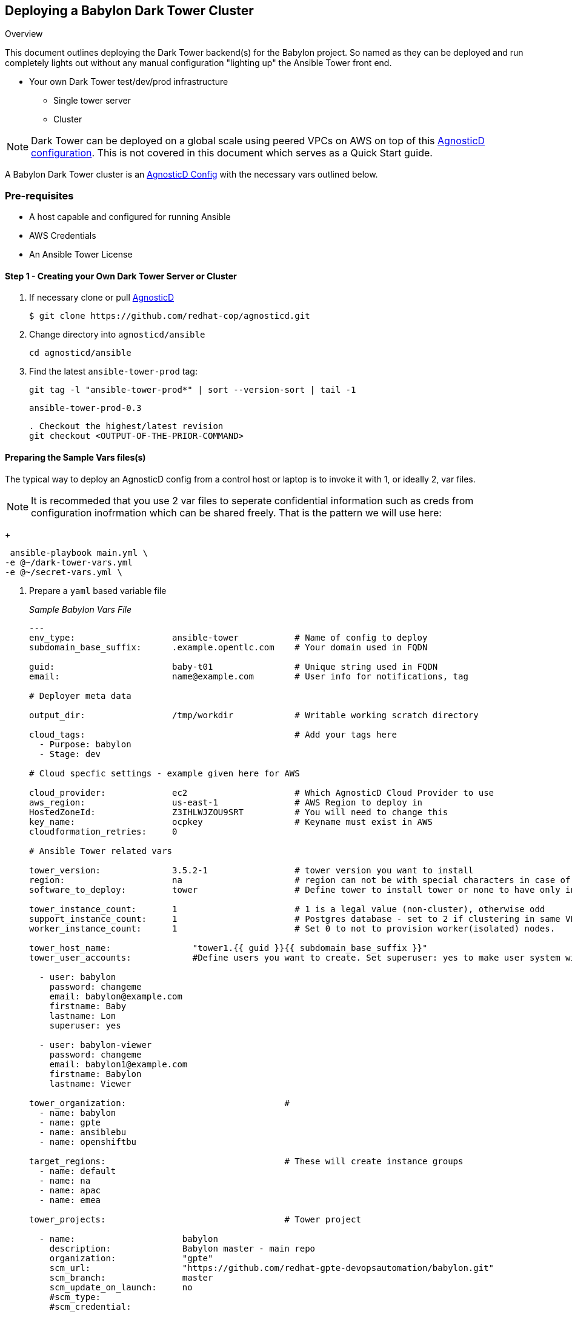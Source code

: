 == Deploying a Babylon Dark Tower Cluster

Overview

This document outlines deploying the Dark Tower backend(s) for the Babylon project. So named as they can be deployed and run completely lights out without any manual configuration "lighting up" the Ansible Tower front end.

* Your own Dark Tower test/dev/prod infrastructure
** Single tower server
** Cluster

NOTE: Dark Tower can be deployed on a global scale using peered VPCs on AWS on top of this link:https://github.com/redhat-cop/agnosticd/tree/development/ansible/configs/multi-region-example[AgnosticD configuration]. This is not covered in this document which serves as a Quick Start guide.

A Babylon Dark Tower cluster is an link:https://github.com/redhat-cop/agnosticd/tree/development/ansible/configs/ansible-tower[AgnosticD Config] with the necessary vars outlined below. 

=== Pre-requisites

* A host capable and configured for running Ansible
* AWS Credentials
* An Ansible Tower License

==== Step 1 - Creating your Own Dark Tower Server or Cluster

. If necessary clone or pull link:https://github.com/redhat-cop/agnosticd.git[AgnosticD]
+
[source,bash]
----
$ git clone https://github.com/redhat-cop/agnosticd.git
----
. Change directory into `agnosticd/ansible`
+
[source,bash]
----
cd agnosticd/ansible
----

. Find the latest `ansible-tower-prod` tag:
+
[source,bash]
----
git tag -l "ansible-tower-prod*" | sort --version-sort | tail -1
----
+
[source,bash]
----
ansible-tower-prod-0.3
----
+
[source,bash]
----
. Checkout the highest/latest revision
git checkout <OUTPUT-OF-THE-PRIOR-COMMAND>
----


==== Preparing the Sample Vars files(s)

The typical way to deploy an AgnosticD config from a control host or laptop is to invoke it with 1, or ideally 2, var files.

NOTE: It is recommeded that you use 2 var files to seperate confidential information such as creds from configuration inofrmation which can be shared freely. That is the pattern we will use here:

+
[source,bash]
----
 ansible-playbook main.yml \
-e @~/dark-tower-vars.yml 
-e @~/secret-vars.yml \
----


. Prepare a `yaml` based variable file 
+
_Sample Babylon Vars File_
+
[source,yaml]
----
---
env_type:                   ansible-tower           # Name of config to deploy
subdomain_base_suffix:      .example.opentlc.com    # Your domain used in FQDN

guid:                       baby-t01                # Unique string used in FQDN
email:                      name@example.com        # User info for notifications, tag

# Deployer meta data

output_dir:                 /tmp/workdir            # Writable working scratch directory

cloud_tags:                                         # Add your tags here
  - Purpose: babylon
  - Stage: dev

# Cloud specfic settings - example given here for AWS

cloud_provider:             ec2                     # Which AgnosticD Cloud Provider to use
aws_region:                 us-east-1               # AWS Region to deploy in
HostedZoneId:               Z3IHLWJZOU9SRT          # You will need to change this
key_name:                   ocpkey                  # Keyname must exist in AWS
cloudformation_retries:     0

# Ansible Tower related vars 

tower_version:              3.5.2-1                 # tower version you want to install 
region:                     na                      # region can not be with special characters in case of isolated node group
software_to_deploy:         tower                   # Define tower to install tower or none to have only infra ready.

tower_instance_count:       1                       # 1 is a legal value (non-cluster), otherwise odd
support_instance_count:     1                       # Postgres database - set to 2 if clustering in same VPC
worker_instance_count:      1                       # Set 0 to not to provision worker(isolated) nodes.

tower_host_name:                "tower1.{{ guid }}{{ subdomain_base_suffix }}" 
tower_user_accounts:            #Define users you want to create. Set superuser: yes to make user system wide System Administrator

  - user: babylon
    password: changeme
    email: babylon@example.com
    firstname: Baby
    lastname: Lon
    superuser: yes

  - user: babylon-viewer
    password: changeme
    email: babylon1@example.com
    firstname: Babylon
    lastname: Viewer

tower_organization:                               # 
  - name: babylon  
  - name: gpte
  - name: ansiblebu
  - name: openshiftbu

target_regions:                                   # These will create instance groups
  - name: default
  - name: na
  - name: apac
  - name: emea

tower_projects:                                   # Tower project

  - name:                     babylon
    description:              Babylon master - main repo
    organization:             "gpte"
    scm_url:                  "https://github.com/redhat-gpte-devopsautomation/babylon.git"
    scm_branch:               master
    scm_update_on_launch:     no
    #scm_type: 
    #scm_credential: 

  - name:                     babylon-dev
    description:              Babylon development branch
    organization:             "gpte"
    scm_url:                  "https://github.com/redhat-gpte-devopsautomation/babylon.git"
    scm_branch:               dev
    scm_update_on_launch:     yes

tower_inventories:

  - name:                     empty-inventory-default
    description:              Default empty inventory for the job runner
    organization:             babylon

  - name:                     empty-inventory-na
    description:              na
    organization:             gpte
    instance_group:           na

  - name:                     empty-inventory-emea
    description:              emea
    organization:             gpte
    instance_group:           emea

tower_credentials:

  - name:                   babylon-tower-credential
    username:               admin
    password:               changeme
    description:            Babylon Tower Credential
    organization:           babylon
    type:                   tower
    state:                  present
    host:                   localhost

tower_job_templates:

  - name:                   job-runner
    description:            "Babylon job-runner - main entry point for all deployers"
    job_type:               run
    project:                babylon
    playbook:               job-runner.yml
    become:                 yes
    inventory:              empty-inventory-default

  - name:                   job-runner-dev
    description:            Babylon job-runner - deploys from head of development branch
    job_type:               run
    project:                babylon-dev
    playbook:               job-runner.yml
    become:                 yes
    inventory:              empty-inventory-default
    verbosity:              3
 
tower_setting_params:               # Tower job settings - Change with CARE
  AWX_PROOT_BASE_PATH:      "/tmp"
  AWX_PROOT_SHOW_PATHS:     "'/var/lib/awx/.ssh', '/var/lib/awx/projects/', '/tmp'"

tower_virtual_environment:      # List of virtual environment which will be created
  - /var/lib/awx/venv/ansible
  - /var/lib/awx/venv/test1

# Path of Virtual Env for update
tower_update_venv:          /var/lib/awx/venv/ansible

# Pip packages with version which needs to be updated for venv
pip_requirements:
  - boto==2.49.0
  - boto3==1.9.200
  - awscli==1.16.210
  - ansible-tower-cli==3.3.6

key_local_path:           ~/.ssh/ocpkey.pem


----
#####
##### SECRET Stuff often stored and passed in a seperate var file
#####

---

own_repo_path: http://my-yum-server/repos

tower_license: >
  {
    "eula_accepted": true,
    "company_name": "Red Hat",
    "hostname": "your-hostname-info-here",
    "instance_count": 500,
    "license_date": 1645192339,
    "license_key": "123456789090193839393939939393939399393993939329393",
    "license_type": "enterprise",
    "subscription_name": "Red Hat Ansible Tower, Standard (50 Managed Nodes)"
  }

# GPTE RW AWS Creds
aws_access_key_id:        <YOUR-AWS-ACCESS-KEY>
aws_secret_access_key:    <YOUR-SECRET-AWS-ACCESS-KEY>
...
----
+
. Deploy your Babylon Tower Config
+
[source,bash]
----
ansible-playbook main.yml -e @<Path-to-my-variable-file>
----

